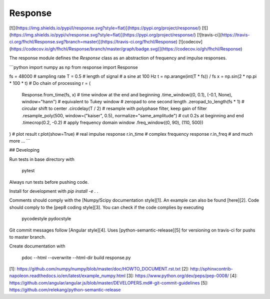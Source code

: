 
Response
========

[![](https://img.shields.io/pypi/l/response.svg?style=flat)](https://pypi.org/project/response/)
[![](https://img.shields.io/pypi/v/response.svg?style=flat)](https://pypi.org/project/response/)
[![travis-ci](https://travis-ci.org/fhchl/Response.svg?branch=master)](https://travis-ci.org/fhchl/Response)
[![codecov](https://codecov.io/gh/fhchl/Response/branch/master/graph/badge.svg)](https://codecov.io/gh/fhchl/Response)

The response module defines the `Response` class as an abstraction of frequency and impulse responses.

```python
import numpy as np
from response import Response

fs = 48000  # sampling rate
T = 0.5     # length of signal
# a sine at 100 Hz
t = np.arange(int(T * fs)) / fs
x = np.sin(2 * np.pi * 100 * t)
# Do chain of processing
r = (
    Response.from_time(fs, x)
    # time window at the end and beginning
    .time_window((0, 0.1), (-0.1, None), window="hann")  # equivalent to Tukey window
    # zeropad to one second length
    .zeropad_to_length(fs * 1)
    # circular shift to center
    .circdelay(T / 2)
    # resample with polyphase filter, keep gain of filter
    .resample_poly(500, window=("kaiser", 0.5), normalize="same_amplitude")
    # cut 0.2s at beginning and end
    .timecrop(0.2, -0.2)
    # apply frequency domain window
    .freq_window((0, 90), (110, 500))
)
# plot result
r.plot(show=True)
# real impulse response
r.in_time
# complex frequency response
r.in_freq
# and much more ...
```

## Developing

Run tests in base directory with

	pytest

Always run tests before pushing code.

Install for development with `pip install -e .` .

Comments should comply with the [Numpy/Scipy documentation style][1]. An
example can also be found [here][2]. Code should comply to the [pep8 coding style][3]. You can check if the code complies by executing

    pycodestyle
    pydocstyle

Git commit messages follow [Angular style][4]. Uses [python-semantic-release][5] for versioning on travis-ci for pushs to master branch.

Create documentation with

    pdoc --html --overwrite --html-dir build response.py

[1]: https://github.com/numpy/numpy/blob/master/doc/HOWTO_DOCUMENT.rst.txt
[2]: http://sphinxcontrib-napoleon.readthedocs.io/en/latest/example_numpy.html
[3]: https://www.python.org/dev/peps/pep-0008/
[4]: https://github.com/angular/angular.js/blob/master/DEVELOPERS.md#-git-commit-guidelines
[5]: https://github.com/relekang/python-semantic-release



